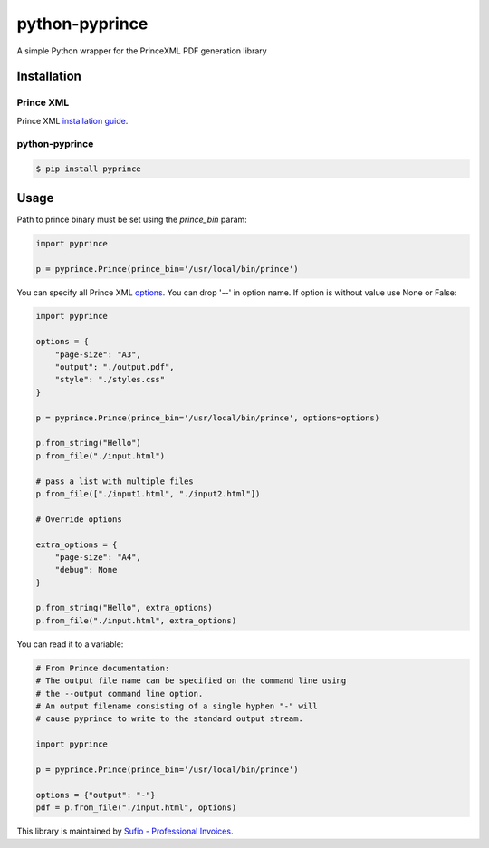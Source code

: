 python-pyprince
===============

.. image:: https://img.shields.io/pypi/v/pyprince.svg
    :target: https://pypi.python.org/pypi/pyprince/

A simple Python wrapper for the PrinceXML PDF generation library

Installation
------------

Prince XML
~~~~~~~~~~

Prince XML `installation guide <http://www.princexml.com/doc/installing/>`_.

python-pyprince
~~~~~~~~~~~~~~~

.. code-block::

    $ pip install pyprince

Usage
-----

Path to prince binary must be set using the `prince_bin` param:

.. code-block:: python

    import pyprince

    p = pyprince.Prince(prince_bin='/usr/local/bin/prince')

You can specify all Prince XML `options <http://www.princexml.com/doc/command-line/#idp47329832745904>`_. You can drop '--' in option name.
If option is without value use None or False:

.. code-block:: python

    import pyprince

    options = {
        "page-size": "A3",
        "output": "./output.pdf",
        "style": "./styles.css"
    }

    p = pyprince.Prince(prince_bin='/usr/local/bin/prince', options=options)

    p.from_string("Hello")
    p.from_file("./input.html")

    # pass a list with multiple files
    p.from_file(["./input1.html", "./input2.html"])

    # Override options

    extra_options = {
        "page-size": "A4",
        "debug": None
    }

    p.from_string("Hello", extra_options)
    p.from_file("./input.html", extra_options)


You can read it to a variable:

.. code-block:: python

        # From Prince documentation:
        # The output file name can be specified on the command line using
        # the --output command line option.
        # An output filename consisting of a single hyphen "-" will
        # cause pyprince to write to the standard output stream.

        import pyprince

        p = pyprince.Prince(prince_bin='/usr/local/bin/prince')

        options = {"output": "-"}
        pdf = p.from_file("./input.html", options)


This library is maintained by `Sufio - Professional Invoices <https://sufio.com?-h>`_.
